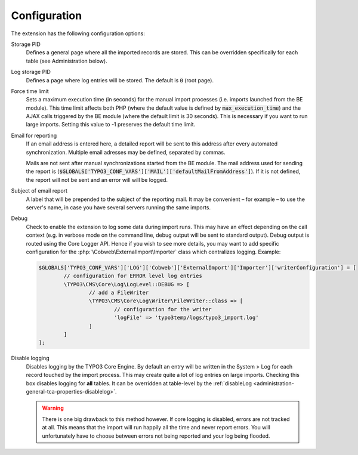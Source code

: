 ﻿.. include:: ../Includes.txt


.. _configuration:

Configuration
-------------

The extension has the following configuration options:

Storage PID
  Defines a general page where all the imported records
  are stored. This can be overridden specifically for each table (see
  Administration below).

Log storage PID
  Defines a page where log entries will be stored. The default
  is :code:`0` (root page).

Force time limit
  Sets a maximum execution time (in seconds) for
  the manual import processes (i.e. imports launched from the BE
  module). This time limit affects both PHP (where the default value is
  defined by :code:`max_execution_time`) and the AJAX calls triggered by the
  BE module (where the default limit is 30 seconds). This is necessary
  if you want to run large imports. Setting this value to -1 preserves
  the default time limit.

Email for reporting
  If an email address is entered here, a detailed
  report will be sent to this address after every automated
  synchronization. Multiple email adresses may be defined, separated by commas.

  Mails are not sent after manual synchronizations started
  from the BE module. The mail address used for sending the report is
  (:code:`$GLOBALS['TYPO3_CONF_VARS']['MAIL']['defaultMailFromAddress']`).
  If it is not defined, the report will not be sent and
  an error will will be logged.

Subject of email report
  A label that will be prepended to the subject of the reporting mail.
  It may be convenient – for example – to use the server's name, in case
  you have several servers running the same imports.

Debug
  Check to enable the extension to log some data during import runs.
  This may have an effect depending on the call context (e.g. in verbose mode
  on the command line, debug output will be sent to standard output).
  Debug output is routed using the Core Logger API.
  Hence if you wish to see more details, you may want to add specific
  configuration for the :php:`\Cobweb\ExternalImport\Importer` class which centralizes logging.
  Example:

  .. code-block:: php

		$GLOBALS['TYPO3_CONF_VARS']['LOG']['Cobweb']['ExternalImport']['Importer']['writerConfiguration'] = [
			// configuration for ERROR level log entries
			\TYPO3\CMS\Core\Log\LogLevel::DEBUG => [
				// add a FileWriter
				\TYPO3\CMS\Core\Log\Writer\FileWriter::class => [
					// configuration for the writer
					'logFile' => 'typo3temp/logs/typo3_import.log'
				]
			]
		];

Disable logging
  Disables logging by the TYPO3 Core Engine. By default
  an entry will be written in the System > Log for each record
  touched by the import process. This may create quite a lot of log
  entries on large imports. Checking this box disables logging for
  **all** tables. It can be overridden at table-level by the
  :ref:`disableLog <administration-general-tca-properties-disablelog>`.

  .. warning::

     There is one big drawback to this method however.
     If core logging is disabled, errors are not tracked at all.
     This means that the import will run happily all the time and
     never report errors. You will unfortunately have to choose
     between errors not being reported and your log being flooded.


